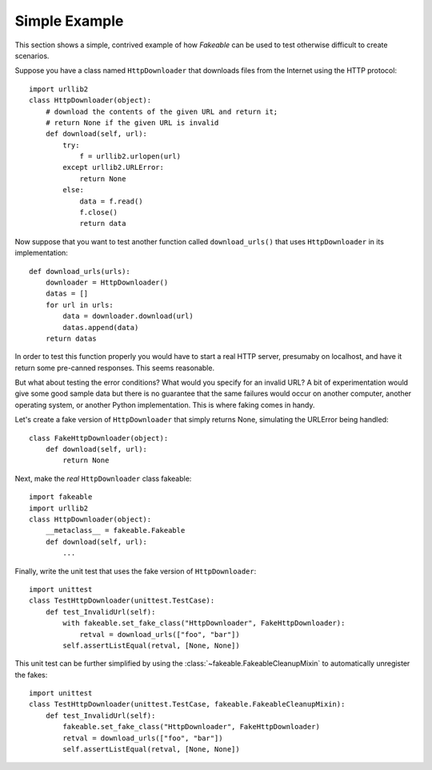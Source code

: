 Simple Example
==============

This section shows a simple, contrived example of how *Fakeable* can be used
to test otherwise difficult to create scenarios.

Suppose you have a class named ``HttpDownloader``
that downloads files from the Internet using the HTTP protocol::

    import urllib2
    class HttpDownloader(object):
        # download the contents of the given URL and return it;
        # return None if the given URL is invalid
        def download(self, url):
            try:
                f = urllib2.urlopen(url)
            except urllib2.URLError:
                return None
            else:
                data = f.read()
                f.close()
                return data

Now suppose that you want to test another function called ``download_urls()``
that uses ``HttpDownloader`` in its implementation::

    def download_urls(urls):
        downloader = HttpDownloader()
        datas = []
        for url in urls:
            data = downloader.download(url)
            datas.append(data)
        return datas

In order to test this function properly
you would have to start a real HTTP server, presumaby on localhost,
and have it return some pre-canned responses.
This seems reasonable.

But what about testing the error conditions?
What would you specify for an invalid URL?
A bit of experimentation would give some good sample data
but there is no guarantee that the same failures would occur
on another computer, another operating system, or another Python implementation.
This is where faking comes in handy.

Let's create a fake version of ``HttpDownloader``
that simply returns None, simulating the URLError being handled::

    class FakeHttpDownloader(object):
        def download(self, url):
            return None

Next, make the *real* ``HttpDownloader`` class fakeable::

    import fakeable
    import urllib2
    class HttpDownloader(object):
        __metaclass__ = fakeable.Fakeable
        def download(self, url):
            ...

Finally, write the unit test that uses the fake version of ``HttpDownloader``::

    import unittest
    class TestHttpDownloader(unittest.TestCase):
        def test_InvalidUrl(self):
            with fakeable.set_fake_class("HttpDownloader", FakeHttpDownloader):
                retval = download_urls(["foo", "bar"])
            self.assertListEqual(retval, [None, None])

This unit test can be further simplified
by using the :class:`~fakeable.FakeableCleanupMixin`
to automatically unregister the fakes::

    import unittest
    class TestHttpDownloader(unittest.TestCase, fakeable.FakeableCleanupMixin):
        def test_InvalidUrl(self):
            fakeable.set_fake_class("HttpDownloader", FakeHttpDownloader)
            retval = download_urls(["foo", "bar"])
            self.assertListEqual(retval, [None, None])
